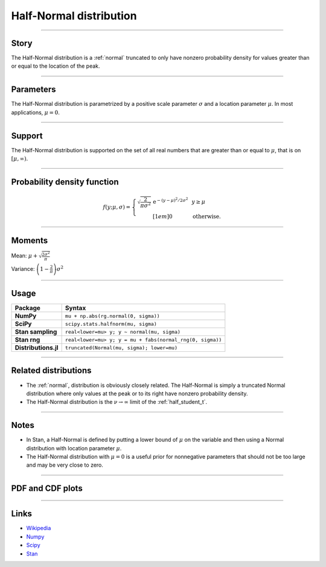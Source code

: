 .. _half_normal:

Half-Normal distribution
=========================


----


Story
-----

The Half-Normal distribution is a :ref:`normal` truncated to only have nonzero probability density for values greater than or equal to the location of the peak.


----


Parameters
----------

The Half-Normal distribution is parametrized by a positive scale parameter :math:`\sigma` and a location parameter :math:`\mu`. In most applications, :math:`\mu = 0`.


----


Support
-------

The Half-Normal distribution is supported on the set of all real numbers that are greater than or equal to :math:`\mu`, that is on :math:`[\mu, \infty)`.



----


Probability density function
----------------------------

.. math::

	\begin{align}
	f(y;\mu, \sigma) = \left\{\begin{array}{cll}
    \sqrt{\frac{2}{\pi\sigma^2}}\,\mathrm{e}^{-(y-\mu)^2/2\sigma^2} &  & y \ge \mu \\[1em]
    0 & & \text{otherwise}.
    \end{array}\right.
	\end{align}

----


Moments
-------

Mean: :math:`\displaystyle{\mu + \sqrt{\frac{2\sigma^2}{\pi}}}`

Variance: :math:`\displaystyle{\left(1 - \frac{2}{\pi}\right)\sigma^2}`


----


Usage
-----

+----------------------+-----------------------------------------------------------+
| Package              | Syntax                                                    |
+======================+===========================================================+
| **NumPy**            | ``mu + np.abs(rg.normal(0, sigma))``                      |
+----------------------+-----------------------------------------------------------+
| **SciPy**            | ``scipy.stats.halfnorm(mu, sigma)``                       |
+----------------------+-----------------------------------------------------------+
| **Stan sampling**    | ``real<lower=mu> y; y ~ normal(mu, sigma)``               |
+----------------------+-----------------------------------------------------------+
| **Stan rng**         | ``real<lower=mu> y; y = mu + fabs(normal_rng(0, sigma))`` |
+----------------------+-----------------------------------------------------------+
| **Distributions.jl** | ``truncated(Normal(mu, sigma); lower=mu)``                |
+----------------------+-----------------------------------------------------------+


----


Related distributions
---------------------

- The :ref:`normal`, distribution is obviously closely related. The Half-Normal is simply a truncated Normal distribution where only values at the peak or to its right have nonzero probability density.
- The Half-Normal distribution is the :math:`\nu\to\infty` limit of the :ref:`half_student_t`.


----


Notes
-----

- In Stan, a Half-Normal is defined by putting a lower bound of :math:`\mu` on the variable and then using a Normal distribution with location parameter :math:`\mu`.
- The Half-Normal distribution with :math:`\mu = 0` is a useful prior for nonnegative parameters that should not be too large and may be very close to zero.


----


PDF and CDF plots
-----------------

.. bokeh-plot::
    :source-position: none

    import bokeh.io
    import distribution_explorer

    bokeh.io.show(distribution_explorer.explore('halfnormal', background_fill_alpha=0, border_fill_alpha=0))

----

Links
-----

- `Wikipedia <https://en.wikipedia.org/wiki/Half-normal_distribution>`_
- `Numpy <https://docs.scipy.org/doc/numpy/reference/random/generated/numpy.random.Generator.normal.html>`_
- `Scipy <https://docs.scipy.org/doc/scipy/reference/generated/scipy.stats.halfnorm.html#scipy.stats.halfnorm>`_
- `Stan <https://mc-stan.org/docs/2_21/functions-reference/normal-distribution.html>`_
